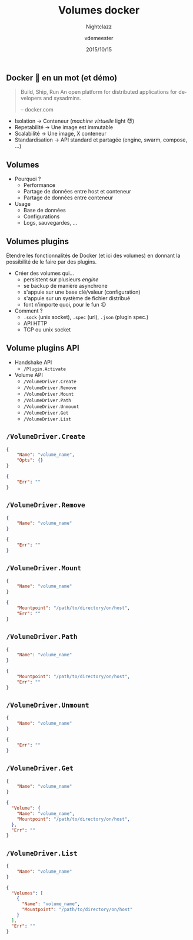 #+TITLE: Volumes docker
#+SUBTITLE: Nightclazz
#+DATE: 2015/10/15
#+AUTHOR: vdemeester
#+EMAIL: vincent@sbr.pm
#+OPTIONS: ':nil *:t -:t ::t <:t H:3 \n:nil ^:t arch:headline
#+OPTIONS: author:t c:nil creator:comment d:(not "LOGBOOK") date:t
#+OPTIONS: e:t email:nil f:t inline:t num:nil p:nil pri:nil stat:t
#+OPTIONS: tags:t tasks:t tex:t timestamp:t toc:nil todo:t |:t
#+CREATOR: Emacs 24.4.1 (Org mode 8.2.10)
#+DESCRIPTION:
#+EXCLUDE_TAGS: noexport
#+KEYWORDS:
#+LANGUAGE: fr
#+SELECT_TAGS: export

#+COMPANY: Zenika
#+WWW: http://www.zenika.com
#+GITHUB: http://github.com/zenika
#+TWITTER: ZenikaIT

#+FAVICON: images/golang.ico
#+ICON: images/golang-image1.png
#+HASHTAG: #zenika #nightclazz #golang

** Docker 🐳 en un mot (et démo)
   :PROPERTIES:
   :FILL:     images/goldengate-containers.jpg
   :TITLE:    white
   :SLIDE:    white
   :END:

#+BEGIN_QUOTE
Build, Ship, Run
An open platform for distributed applications for developers and
sysadmins.

    -- docker.com
#+END_QUOTE

- Isolation → Conteneur (/machine virtuelle/ light 😈)
- Repetabilité → Une image est immutable
- Scalabilité → Une image, X conteneur
- Standardisation → API standard et partagée (engine, swarm, compose, …)

** Volumes

- Pourquoi ?
  - Performance
  - Partage de données entre host et conteneur
  - Partage de données entre conteneur
- Usage
  - Base de données
  - Configurations
  - Logs, sauvegardes, …


** Volumes plugins

Étendre les fonctionnalités de Docker (et ici des volumes) en donnant
la possibilité de le faire par des plugins.

- Créer des volumes qui…
  - persistent sur plusieurs /engine/
  - se backup de manière asynchrone
  - s'appuie sur une base clé/valeur (configuration)
  - s'appuie sur un système de fichier distribué
  - font n'importe quoi, pour le fun :D
- Comment ?
  - =.sock= (unix socket), =.spec= (url), =.json= (plugin spec.)
  - API HTTP
  - TCP ou unix socket


** Volume plugins API

- Handshake API
  - =/Plugin.Activate=

- Volume API
  - =/VolumeDriver.Create=
  - =/VolumeDriver.Remove=
  - =/VolumeDriver.Mount=
  - =/VolumeDriver.Path=
  - =/VolumeDriver.Unmount=
  - =/VolumeDriver.Get=
  - =/VolumeDriver.List=

** =/VolumeDriver.Create=

#+BEGIN_SRC json
{
    "Name": "volume_name",
    "Opts": {}
}
#+END_SRC

#+BEGIN_SRC json
{
    "Err": ""
}
#+END_SRC

** =/VolumeDriver.Remove=

#+BEGIN_SRC json
{
    "Name": "volume_name"
}
#+END_SRC

#+BEGIN_SRC json
{
    "Err": ""
}
#+END_SRC

** =/VolumeDriver.Mount=

#+BEGIN_SRC json
{
    "Name": "volume_name"
}
#+END_SRC

#+BEGIN_SRC json
{
    "Mountpoint": "/path/to/directory/on/host",
    "Err": ""
}
#+END_SRC

** =/VolumeDriver.Path=

#+BEGIN_SRC json
{
    "Name": "volume_name"
}
#+END_SRC

#+BEGIN_SRC json
{
    "Mountpoint": "/path/to/directory/on/host",
    "Err": ""
}
#+END_SRC

** =/VolumeDriver.Unmount=

#+BEGIN_SRC json
{
    "Name": "volume_name"
}
#+END_SRC

#+BEGIN_SRC json
{
    "Err": ""
}
#+END_SRC

** =/VolumeDriver.Get=

#+BEGIN_SRC json
{
    "Name": "volume_name"
}
#+END_SRC

#+BEGIN_SRC json
{
  "Volume": {
    "Name": "volume_name",
    "Mountpoint": "/path/to/directory/on/host",
  },
  "Err": ""
}
#+END_SRC

** =/VolumeDriver.List=

#+BEGIN_SRC json
{
    "Name": "volume_name"
}
#+END_SRC

#+BEGIN_SRC json
{
  "Volumes": [
    {
      "Name": "volume_name",
      "Mountpoint": "/path/to/directory/on/host"
    }
  ],
  "Err": ""
}
#+END_SRC
